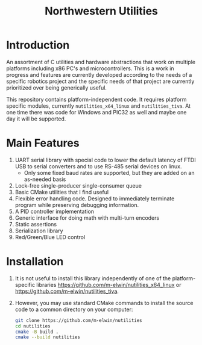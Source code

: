 #+TITLE: Northwestern Utilities
* Introduction
An assortment of C utilities and hardware abstractions that work on multiple platforms including x86 PC's and microcontrollers.  
This is a work in progress and features are currently developed according to the needs of a specific robotics project and the specific needs of that project are 
currently prioritized over being generically useful.

This repository contains platform-independent code. It requires platform specific modules, currently ~nutilities_x64_linux~ and ~nutilities_tiva~.
At one time there was code for Windows and PIC32 as well and maybe one day it will be supported.

* Main Features
1. UART serial library with special code to lower the default latency of FTDI USB to serial converters and to use RS-485 serial devices on linux.
   - Only some fixed baud rates are supported, but they are added on an as-needed basis
2. Lock-free single-producer single-consumer queue
3. Basic CMake utilities that I find useful
4. Flexible error handling code.  Designed to immediately terminate program while preserving debugging information.
5. A PID controller implementation
6. Generic interface for doing math with multi-turn encoders
7. Static assertions
8. Serialization library
9. Red/Green/Blue LED control

* Installation
1. It is not useful to install this library independently of one of the platform-specific libraries [[https://github.com/m-elwin/nutilities_x64_linux]] or [[https://github.com/m-elwin/nutilities_tiva]].
2. However, you may use standard CMake commands to install the source code to a common directory on your computer:
   #+BEGIN_SRC bash
   git clone https://github.com/m-elwin/nutilities
   cd nutilities
   cmake -B build .
   cmake --build nutilities
   #+END_SRC

